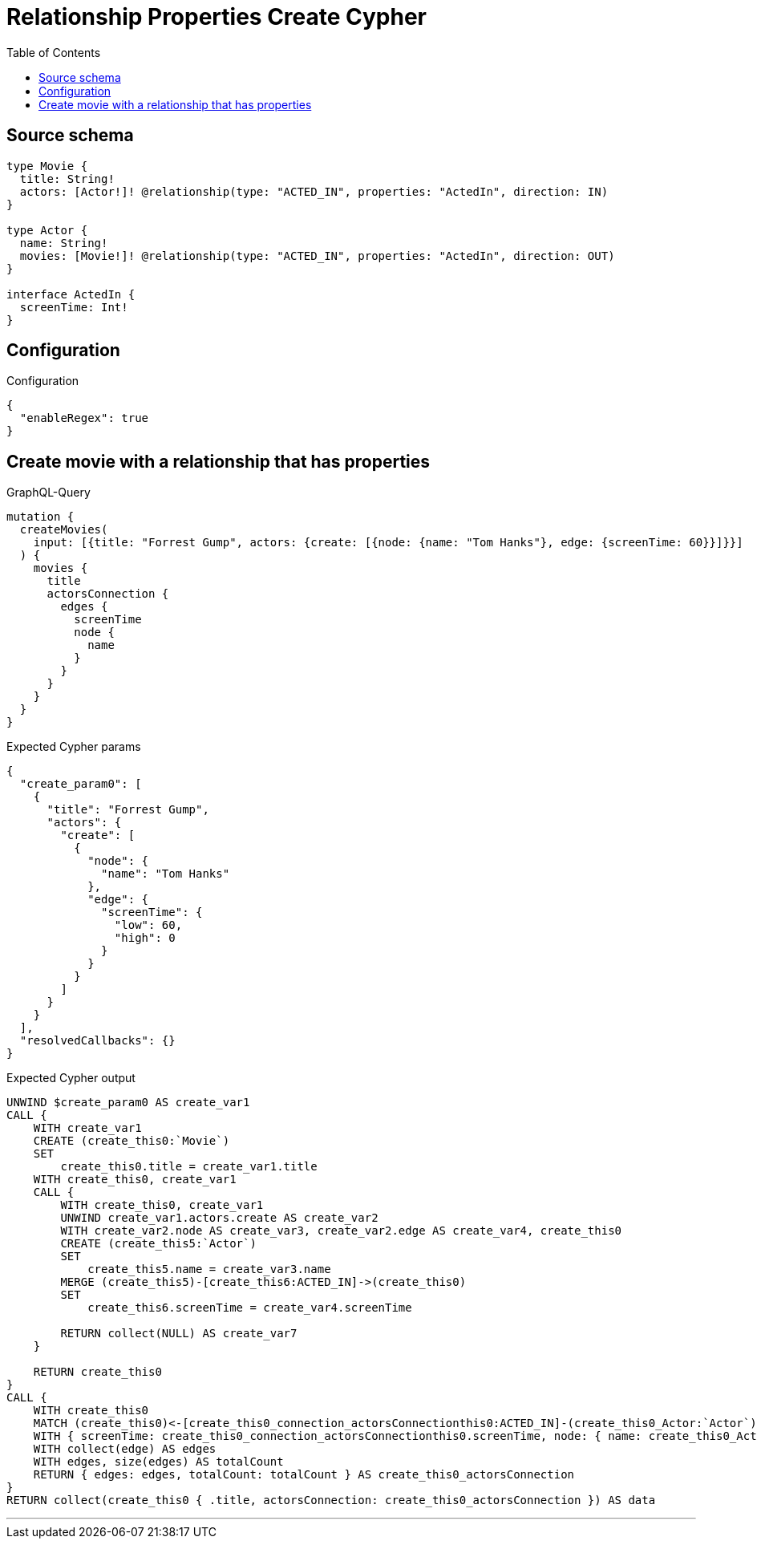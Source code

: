 :toc:

= Relationship Properties Create Cypher

== Source schema

[source,graphql,schema=true]
----
type Movie {
  title: String!
  actors: [Actor!]! @relationship(type: "ACTED_IN", properties: "ActedIn", direction: IN)
}

type Actor {
  name: String!
  movies: [Movie!]! @relationship(type: "ACTED_IN", properties: "ActedIn", direction: OUT)
}

interface ActedIn {
  screenTime: Int!
}
----

== Configuration

.Configuration
[source,json,schema-config=true]
----
{
  "enableRegex": true
}
----
== Create movie with a relationship that has properties

.GraphQL-Query
[source,graphql]
----
mutation {
  createMovies(
    input: [{title: "Forrest Gump", actors: {create: [{node: {name: "Tom Hanks"}, edge: {screenTime: 60}}]}}]
  ) {
    movies {
      title
      actorsConnection {
        edges {
          screenTime
          node {
            name
          }
        }
      }
    }
  }
}
----

.Expected Cypher params
[source,json]
----
{
  "create_param0": [
    {
      "title": "Forrest Gump",
      "actors": {
        "create": [
          {
            "node": {
              "name": "Tom Hanks"
            },
            "edge": {
              "screenTime": {
                "low": 60,
                "high": 0
              }
            }
          }
        ]
      }
    }
  ],
  "resolvedCallbacks": {}
}
----

.Expected Cypher output
[source,cypher]
----
UNWIND $create_param0 AS create_var1
CALL {
    WITH create_var1
    CREATE (create_this0:`Movie`)
    SET
        create_this0.title = create_var1.title
    WITH create_this0, create_var1
    CALL {
        WITH create_this0, create_var1
        UNWIND create_var1.actors.create AS create_var2
        WITH create_var2.node AS create_var3, create_var2.edge AS create_var4, create_this0
        CREATE (create_this5:`Actor`)
        SET
            create_this5.name = create_var3.name
        MERGE (create_this5)-[create_this6:ACTED_IN]->(create_this0)
        SET
            create_this6.screenTime = create_var4.screenTime
        
        RETURN collect(NULL) AS create_var7
    }
    
    RETURN create_this0
}
CALL {
    WITH create_this0
    MATCH (create_this0)<-[create_this0_connection_actorsConnectionthis0:ACTED_IN]-(create_this0_Actor:`Actor`)
    WITH { screenTime: create_this0_connection_actorsConnectionthis0.screenTime, node: { name: create_this0_Actor.name } } AS edge
    WITH collect(edge) AS edges
    WITH edges, size(edges) AS totalCount
    RETURN { edges: edges, totalCount: totalCount } AS create_this0_actorsConnection
}
RETURN collect(create_this0 { .title, actorsConnection: create_this0_actorsConnection }) AS data
----

'''

